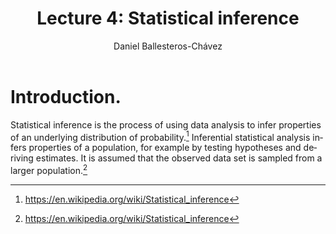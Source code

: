 #+title: Lecture 4: Statistical inference
#+author: Daniel Ballesteros-Chávez
#+language: en
#+select_tags: export
#+exclude_tags: noexport
#+creator: Emacs 26.1 (Org mode 9.3.6)
#+PROPERTY: header-args :R+ :exports both
#+PROPERTY: header-args :R+ :session *R*


* Introduction.

Statistical inference is the process of using data analysis to infer properties of an underlying distribution of probability.[1] Inferential statistical analysis infers properties of a population, for example by testing hypotheses and deriving estimates. It is assumed that the observed data set is sampled from a larger population.[1]



[1] https://en.wikipedia.org/wiki/Statistical_inference

